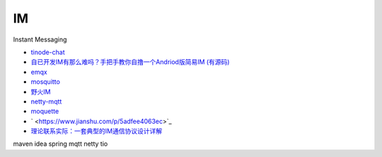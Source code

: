 IM
====

Instant Messaging

* `tinode-chat <https://github.com/tinode/chat>`_
* `自已开发IM有那么难吗？手把手教你自撸一个Andriod版简易IM (有源码) <http://www.52im.net/forum.php?mod=viewthread&tid=2671&ctid=25>`_
* `emqx <https://github.com/emqx/emqx>`_
* `mosquitto <https://github.com/eclipse/mosquitto>`_
* `野火IM <http://docs.wildfirechat.cn/>`_
* `netty-mqtt <https://github.com/netty/netty/tree/4.1/codec-mqtt>`_
* `moquette <https://github.com/moquette-io/moquette>`_
* ` <https://www.jianshu.com/p/5adfee4063ec>`_
* `理论联系实际：一套典型的IM通信协议设计详解 <http://www.52im.net/thread-283-1-1.html>`_

maven idea spring mqtt netty tio